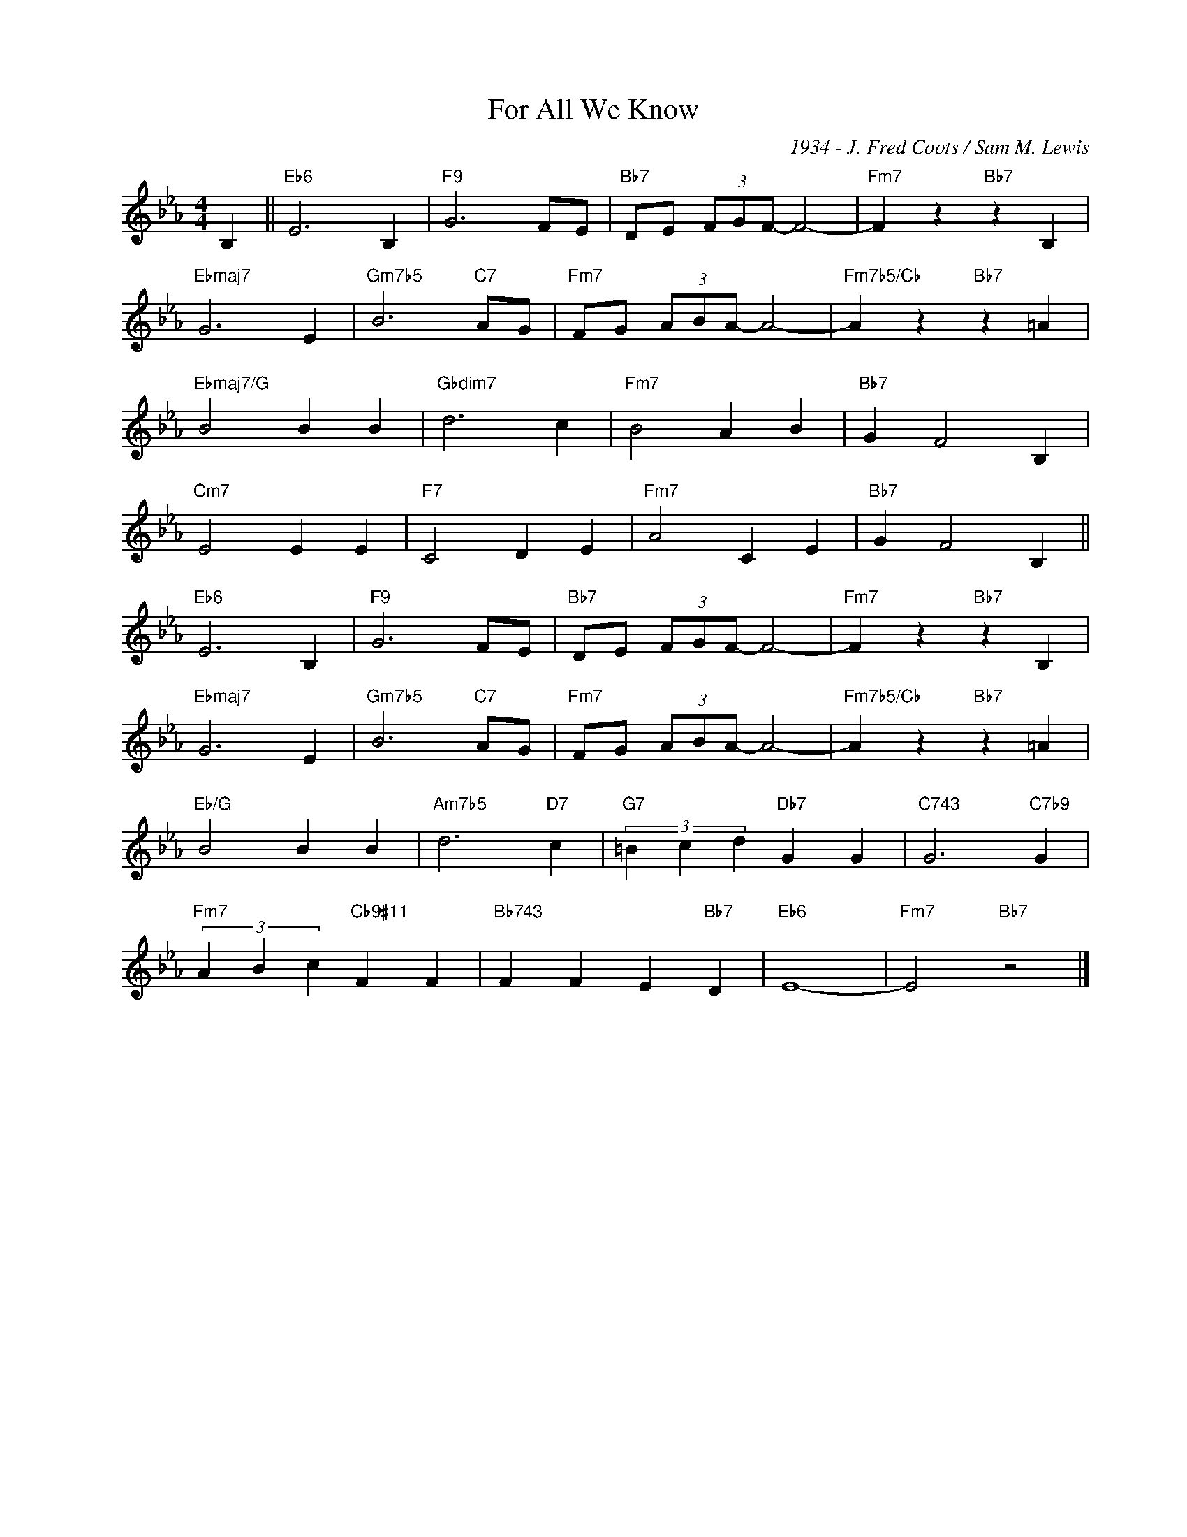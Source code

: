 X:1
T:For All We Know
C:1934 - J. Fred Coots / Sam M. Lewis
Z:www.realbook.site
L:1/4
M:4/4
I:linebreak $
K:Eb
V:1 treble nm=" " snm=" "
V:1
 B, ||"Eb6" E3 B, |"F9" G3 F/E/ |"Bb7" D/E/ (3F/G/F/- F2- |"Fm7" F z"Bb7" z B, |$"Ebmaj7" G3 E | %6
"Gm7b5" B3"C7" A/G/ |"Fm7" F/G/ (3A/B/A/- A2- |"Fm7b5/Cb" A z"Bb7" z =A |$"Ebmaj7/G" B2 B B | %10
"Gbdim7" d3 c |"Fm7" B2 A B |"Bb7" G F2 B, |$"Cm7" E2 E E |"F7" C2 D E |"Fm7" A2 C E | %16
"Bb7" G F2 B, ||$"Eb6" E3 B, |"F9" G3 F/E/ |"Bb7" D/E/ (3F/G/F/- F2- |"Fm7" F z"Bb7" z B, |$ %21
"Ebmaj7" G3 E |"Gm7b5" B3"C7" A/G/ |"Fm7" F/G/ (3A/B/A/- A2- |"Fm7b5/Cb" A z"Bb7" z =A |$ %25
"Eb/G" B2 B B |"Am7b5" d3"D7" c |"G7" (3=B c d"Db7" G G |"C743" G3"C7b9" G |$ %29
"Fm7" (3A B c"Cb9#11" F F |"Bb743" F F E"Bb7" D |"Eb6" E4- |"Fm7" E2"Bb7" z2 |] %33

